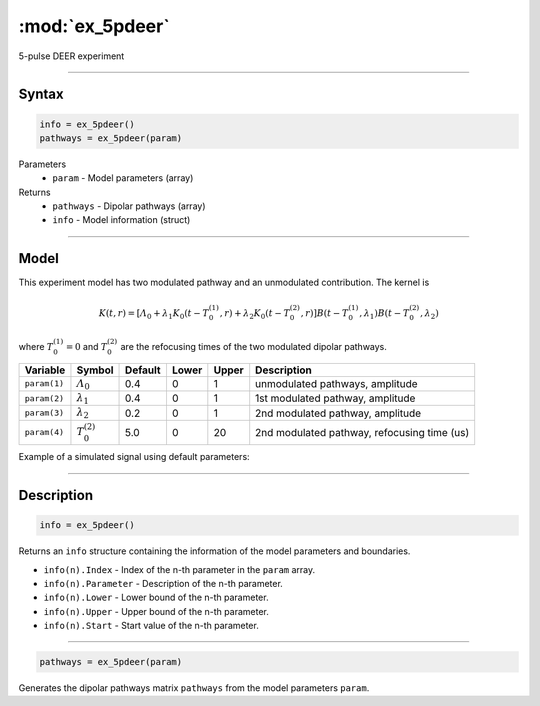 .. highlight:: matlab
.. _ex_5pdeer:


***********************
:mod:`ex_5pdeer`
***********************

5-pulse DEER experiment 

-----------------------------


Syntax
=========================================

.. code-block:: matlab

        info = ex_5pdeer()
        pathways = ex_5pdeer(param)

Parameters
    *   ``param`` - Model parameters (array)
Returns
    *   ``pathways`` - Dipolar pathways (array)
    *   ``info`` - Model information (struct)


-----------------------------

Model
=========================================

.. image:: ../images/model_scheme_ex_5pdeer.png
   :width: 550px


This experiment model has two modulated pathway and an unmodulated contribution. The kernel is 

.. math::
   K(t,r) =
   [\varLambda_0 + \lambda_1 K_0(t-T_0^{(1)},r) + \lambda_2 K_0(t-T_0^{(2)},r)]
   B(t-T_0^{(1)},\lambda_1) B(t - T_0^{(2)},\lambda_2)

where :math:`T_0^{(1)}=0` and :math:`T_0^{(2)}` are the refocusing times of the two modulated dipolar pathways.


============== ======================== ================= ==================== ==================== =============================================
 Variable        Symbol                   Default          Lower                Upper                Description
============== ======================== ================= ==================== ==================== =============================================
``param(1)``   :math:`\varLambda_0`     0.4                0                    1                    unmodulated pathways, amplitude
``param(2)``   :math:`\lambda_1`        0.4                0                    1                    1st modulated pathway, amplitude
``param(3)``   :math:`\lambda_2`        0.2                0                    1                    2nd modulated pathway, amplitude
``param(4)``   :math:`T_0^{(2)}`        5.0                0                    20                   2nd modulated pathway, refocusing time (us)
============== ======================== ================= ==================== ==================== =============================================


Example of a simulated signal using default parameters:

.. image:: ../images/model_ex_5pdeer.png
   :width: 550px

-----------------------------


Description
=========================================

.. code-block:: matlab

        info = ex_5pdeer()

Returns an ``info`` structure containing the information of the model parameters and boundaries.

* ``info(n).Index`` -  Index of the n-th parameter in the ``param`` array.
* ``info(n).Parameter`` -  Description of the n-th parameter.
* ``info(n).Lower`` -  Lower bound of the n-th parameter.
* ``info(n).Upper`` -  Upper bound of the n-th parameter.
* ``info(n).Start`` -  Start value of the n-th parameter.

-----------------------------

.. code-block:: matlab

        pathways = ex_5pdeer(param)

Generates the dipolar pathways matrix ``pathways`` from the model parameters ``param``. 



